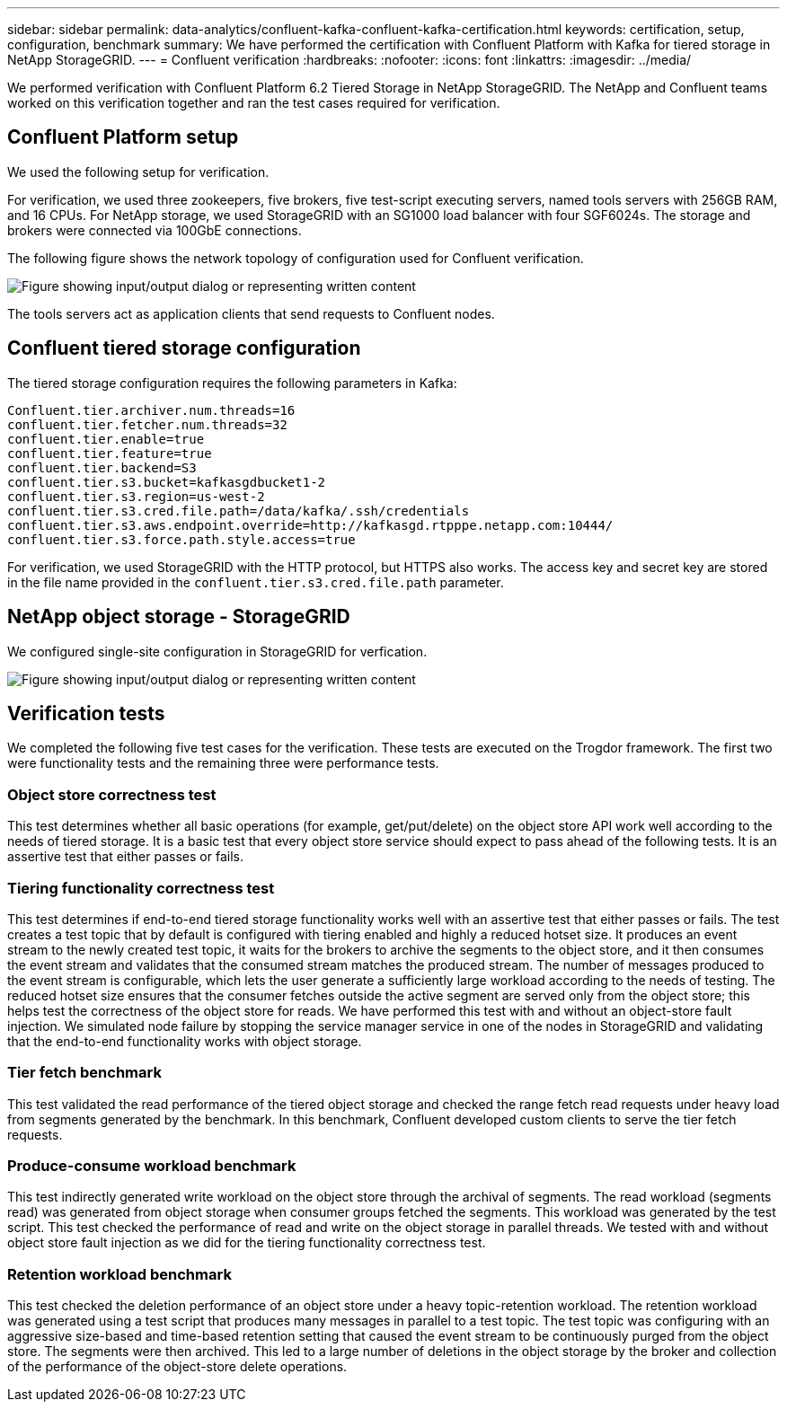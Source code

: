 ---
sidebar: sidebar
permalink: data-analytics/confluent-kafka-confluent-kafka-certification.html
keywords: certification, setup, configuration, benchmark
summary: We have performed the certification with Confluent Platform with Kafka for tiered storage in NetApp StorageGRID.
---
= Confluent verification
:hardbreaks:
:nofooter:
:icons: font
:linkattrs:
:imagesdir: ../media/

//
// This file was created with NDAC Version 2.0 (August 17, 2020)
//
// 2021-11-15 09:15:45.934357
//

[.lead]
We performed verification with Confluent Platform 6.2 Tiered Storage in NetApp StorageGRID. The NetApp and Confluent teams worked on this verification together and ran the test cases required for verification.

== Confluent Platform setup

We used the following setup for verification.

For verification, we used three zookeepers, five brokers, five test-script executing servers, named tools servers with 256GB RAM, and 16 CPUs. For NetApp storage, we used StorageGRID with an SG1000 load balancer with four SGF6024s. The storage and brokers were connected via 100GbE connections.

The following figure shows the network topology of configuration used for Confluent verification.

image:confluent-kafka-image7.png["Figure showing input/output dialog or representing written content"]

The tools servers act as application clients that send requests to Confluent nodes.

== Confluent tiered storage configuration

The tiered storage configuration requires the following parameters in Kafka:

....
Confluent.tier.archiver.num.threads=16
confluent.tier.fetcher.num.threads=32
confluent.tier.enable=true
confluent.tier.feature=true
confluent.tier.backend=S3
confluent.tier.s3.bucket=kafkasgdbucket1-2
confluent.tier.s3.region=us-west-2
confluent.tier.s3.cred.file.path=/data/kafka/.ssh/credentials
confluent.tier.s3.aws.endpoint.override=http://kafkasgd.rtpppe.netapp.com:10444/
confluent.tier.s3.force.path.style.access=true
....

For verification, we used StorageGRID with the HTTP protocol, but HTTPS also works. The access key and secret key are stored in the file name provided in the `confluent.tier.s3.cred.file.path` parameter.

== NetApp object storage - StorageGRID

We configured single-site configuration in StorageGRID for verfication.

image:confluent-kafka-image8.png["Figure showing input/output dialog or representing written content"]

== Verification tests

We completed the following five test cases for the verification. These tests are executed on the Trogdor framework. The first two were functionality tests and the remaining three were performance tests.

=== Object store correctness test

This test determines whether all basic operations (for example, get/put/delete) on the object store API work well according to the needs of tiered storage. It is a basic test that every object store service should expect to pass ahead of the following tests. It is an assertive test that either passes or fails.

=== Tiering functionality correctness test

This test determines if end-to-end tiered storage functionality works well with an assertive test that either passes or fails. The test creates a test topic that by default is configured with tiering enabled and highly a reduced hotset size. It produces an event stream to the newly created test topic, it waits for the brokers to archive the segments to the object store, and it then consumes the event stream and validates that the consumed stream matches the produced stream. The number of messages produced to the event stream is configurable, which lets the user generate a sufficiently large workload according to the needs of testing. The reduced hotset size ensures that the consumer fetches outside the active segment are served only from the object store; this helps test the correctness of the object store for reads. We have performed this test with and without an object-store fault injection. We simulated node failure by stopping the service manager service in one of the nodes in StorageGRID and validating that the end-to-end functionality works with object storage.

=== Tier fetch benchmark

This test validated the read performance of the tiered object storage and checked the range fetch read requests under heavy load from segments generated by the benchmark. In this benchmark, Confluent developed custom clients to serve the tier fetch requests.

=== Produce-consume workload benchmark

This test indirectly generated write workload on the object store through the archival of segments. The read workload (segments read) was generated from object storage when consumer groups fetched the segments. This workload was generated by the test script. This test checked the performance of read and write on the object storage in parallel threads. We tested with and without object store fault injection as we did for the tiering functionality correctness test.

=== Retention workload benchmark

This test checked the deletion performance of an object store under a heavy topic-retention workload. The retention workload was generated using a test script that produces many messages in parallel to a test topic. The test topic was configuring with an aggressive size-based and time-based retention setting that caused the event stream to be continuously purged from the object store. The segments were then archived. This led to a large number of deletions in the object storage by the broker and collection of the performance of the object-store delete operations.
